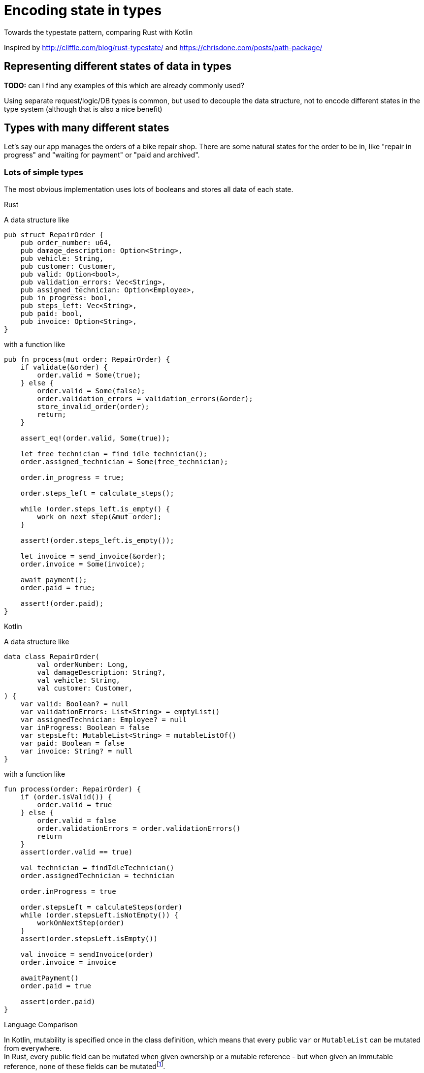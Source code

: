 = Encoding state in types
:source-highlighter: highlightjs
:highlightjs-languages: rust, kotlin

Towards the typestate pattern, comparing Rust with Kotlin

Inspired by http://cliffle.com/blog/rust-typestate/ and https://chrisdone.com/posts/path-package/

== Representing different states of data in types

*TODO:* can I find any examples of this which are already commonly used?

Using separate request/logic/DB types is common, but used to decouple the data structure, not to encode different states in the type system (although that is also a nice benefit)

== Types with many different states

Let's say our app manages the orders of a bike repair shop.
There are some natural states for the order to be in, like "repair in progress" and "waiting for payment" or "paid and archived".

=== Lots of simple types

The most obvious implementation uses lots of booleans and stores all data of each state.

.Rust

A data structure like

[source,rust]
----
pub struct RepairOrder {
    pub order_number: u64,
    pub damage_description: Option<String>,
    pub vehicle: String,
    pub customer: Customer,
    pub valid: Option<bool>,
    pub validation_errors: Vec<String>,
    pub assigned_technician: Option<Employee>,
    pub in_progress: bool,
    pub steps_left: Vec<String>,
    pub paid: bool,
    pub invoice: Option<String>,
}
----

with a function like

[source,rust]
----
pub fn process(mut order: RepairOrder) {
    if validate(&order) {
        order.valid = Some(true);
    } else {
        order.valid = Some(false);
        order.validation_errors = validation_errors(&order);
        store_invalid_order(order);
        return;
    }

    assert_eq!(order.valid, Some(true));

    let free_technician = find_idle_technician();
    order.assigned_technician = Some(free_technician);

    order.in_progress = true;

    order.steps_left = calculate_steps();

    while !order.steps_left.is_empty() {
        work_on_next_step(&mut order);
    }

    assert!(order.steps_left.is_empty());

    let invoice = send_invoice(&order);
    order.invoice = Some(invoice);

    await_payment();
    order.paid = true;

    assert!(order.paid);
}
----

.Kotlin

A data structure like

[source,kotlin]
----
data class RepairOrder(
        val orderNumber: Long,
        val damageDescription: String?,
        val vehicle: String,
        val customer: Customer,
) {
    var valid: Boolean? = null
    var validationErrors: List<String> = emptyList()
    var assignedTechnician: Employee? = null
    var inProgress: Boolean = false
    var stepsLeft: MutableList<String> = mutableListOf()
    var paid: Boolean = false
    var invoice: String? = null
}
----

with a function like

[source,kotlin]
----
fun process(order: RepairOrder) {
    if (order.isValid()) {
        order.valid = true
    } else {
        order.valid = false
        order.validationErrors = order.validationErrors()
        return
    }
    assert(order.valid == true)

    val technician = findIdleTechnician()
    order.assignedTechnician = technician

    order.inProgress = true

    order.stepsLeft = calculateSteps(order)
    while (order.stepsLeft.isNotEmpty()) {
        workOnNextStep(order)
    }
    assert(order.stepsLeft.isEmpty())

    val invoice = sendInvoice(order)
    order.invoice = invoice

    awaitPayment()
    order.paid = true

    assert(order.paid)
}
----

.Language Comparison


In Kotlin, mutability is specified once in the class definition, which means that every public `var` or `MutableList` can be mutated from everywhere. +
In Rust, every public field can be mutated when given ownership or a mutable reference - but when given an immutable reference, none of these fields can be mutatedfootnote:[Except when using https://doc.rust-lang.org/book/ch15-05-interior-mutability.html[interior mutability]].

In Kotlin, default values for fields can be specified at the declaration. In the above example, the fields with default values can't be set in the constructor while the other fields have to be set. +
In Rust, there is exactly one wayfootnote:[https://doc.rust-lang.org/book/ch05-01-defining-structs.html] to initialize a struct: set every field. The idiomatic way to set default fields while still taking mandatory fields is a `RepairOrder::new` functionfootnote:[https://doc.rust-lang.org/std/keyword.struct.html#instantiation], which takes the first four arguments and sets the other arguments itself.

.Pros/Cons of this approach

This approach has many weaknesses:

* it's not very obvious how many possible states there are
** One per boolean? 2^number_of_booleans?
* it is technically possible for the data to be in an invalid state (like `!valid && inProgress`).
** Is it correct that `inProgress` stays `true` when the work is done and the billing process starts?
* some fields only apply to some states (the `invoice` field only becomes relevant when the work is finished, but is always available)
* all this needs to be handled correctly by the application logic and tested -> higher risk of overlooking bugs

Pros:

* If all variable combinations are actually used, this is the easiest implementation.
* If I know what data exists, but not really what states will realistically exist, I would probably start with this kind of implementation.

=== State as enums

Representing states with enums would make it more obvious how many states there really are, which was not very obvious in the first version. Let's enumerate them here:

|===
|State |Associated Data |Comment

|New |- |-
|Valid |- |-
|Invalid |validationErrors |Process will be aborted in this case
|InProgress |assignedTechnician, stepsLeft |-
|WorkDone |- |This state is not really required, InProgress can continue to WaitingForPayment immediately
|WaitingForPayment |Invoice |-
|Paid |Invoice |Order is archived now
|===

.Rust

A data structure like the following can encode the state:

[source,rust]
---
pub struct RepairOrder {
    pub order_number: u64,
    pub damage_description: Option<String>,
    pub vehicle: String,
    pub customer: Customer,
    pub state: OrderState
    pub validation_errors: Vec<String>,
    pub assigned_technician: Option<Employee>,
    pub steps_left: Vec<String>,
    pub invoice: Option<String>,
}
pub enum OrderState {
    New, Valid, Invalid, InProgress, WorkDone, WaitingForPayment, Paid
}
---

and, using C-style enums, would be directly translatable to Java and Kotlin.

But we would like to also solve the issue that several fields are only relevant in some states.
To do this, we can move those fields from `RepairOrder` into the relevant states.

[source,rust]
---
pub struct RepairOrder {
    pub order_number: u64,
    pub damage_description: Option<String>,
    pub vehicle: String,
    pub customer: Customer,
    pub state: OrderState
}
pub enum OrderState {
    New,
    Valid,
    Invalid { validation_errors: Vec<String> },
    InProgress {
        assigned_technician: Employee,
        steps_left: Vec<String>
    },
    WorkDone,
    WaitingForPayment { invoice: String },
    Paid { invoice: String }
}
---

Ah, looks cleaner already.

The same thing can be done in Kotlin with https://kotlinlang.org/docs/reference/sealed-classes.html[sealed classes]:

[source,kotlin]
---
data class RepairOrder(
        val orderNumber: Long,
        val damageDescription: String?,
        val vehicle: String,
        val customer: Customer,
        var state: State = State.New,
)
sealed class State {
    object New : State()
    object Valid : State()
    class Invalid(val validationErrors: List<String>) : State()
    class InProgress(val assignedTechnician: Employee, val stepsLeft: MutableList<String>) : State()
    object WorkDone : State()
    class WaitingForPayment(val invoice: String) : State()
    class Paid(val invoice: String) : State()
}
---

The function implementation doesn't change a whole lot. Many steps become more descriptive, unpacking the state-specific fields becomes a bit more verbose though.
TODO do I want to show the implementations here?

.Language Comparison

Fieldless subtypes of a sealed class in Kotlin are more verbose than fieldless enum values in Rust.

Casting/handling unknown instance type is easier in Kotlin than having methods that assume one enum value being set in Rust. TODO

== DEPRECATED PART FROM HERE

.Grouping 

When a type has many states, you won't want to duplicate it for each state:

* DbUser
* NewUser
* ValidatedNewUser
* MergedUser
* can you think of more?

if only to not write the same user fields n times.
One way to deduplicate this would be to keep all common fields in one type and embed this type in all the variants:

```rust
struct CommonUserFields {
    name: Option<UserName>,
    birthday: Option<Birthday>,
    email: Email,
    preferences: Preferences,
    ...
}

struct DbUser {
    id: RowId,
    fields: CommonUserFields,
}

struct NewUser {
    referral_token: Option<ReferralToken>,
    fields: CommonUserFields,
}

struct ValidatedNewUser {
    fields: CommonUserFields,
}
```

This is still a bit verbose, but less so than duplicating all the fields.

Another way to express this is often called the typestate pattern.

== Different user states using the typestate pattern

```rust
struct User<S> {
    name: Option<UserName,
    birthday: Option<Birthday>,
    email: Email,
    preferences: Preferences,
    state: S,
}

struct Db {
    id: RowId
}
// the same type names can be used via type aliases:
type DbUser = User<Db>;
// or not
fn storeUser(User<Validated>) -> Result<User<Db>, DbError> { todo!() }

struct New(Option<ReferralToken);
type NewUser = User<New>;
fn create_user(new_user: NewUser) -> Result<DbUser, CreateUserError> { todo!() }
```

== An example of the typestate pattern

It basically consists of expressing some state of the type with a type variable.
Compare:

```rust
enum TrafficLightColor {
    Red,
    Yellow,
    Green,
}
struct TrafficLights {
    color: TrafficLightColor,
}
impl TrafficLights {
    fn color(&self) -> TrafficLightColor { &self.color }
    fn is_red(&self) -> bool { self.color == TrafficLightColor::Red }
    fn is_yellow(&self) -> bool { self.color == TrafficLightColor::Yellow }
    fn is_green(&self) -> bool { self.color == TrafficLightColor::Green }
    fn turn_red(&mut self) {
        if self.is_yellow() {
            self.color = TrafficLightColor::Red
        } else {
            panic!("this should really return a Result<(), SomeError>!")
        }
    }
    // turn_yellow and turn_green is left as an exercise to the reader
}
```

with

```rust
// the colors are not namespaced here.
// if that's important, the names of the structs can be changed
// or the struct definitions can be moved into a `mod traffic_light_colors {}`
struct Red;
struct Yellow;
struct Green;
struct TrafficLights<C> {
    color: C,
}
impl TrafficLights<Yellow> {
    fn turn_red(self) -> TrafficLights<Red> {
        Self { color: Red }
    }
}
```

some differences in the API are necessary here.
It's no longer possible to mutate a yellow traffic light into a red traffic light, so the mutable API is no longer possible.
The first TrafficLights version could have also offered the functional API `fn turn_red(self) -> Self`, so here the version that uses the typestate pattern has less available options.
On the other hand, the turn_red function is now infallible as it can only be called with traffic lights that are in the correct state.

Another difference is that checking the current color of a traffic light whose state is unknown looks completely different.
In the initial version, writing `fn is_red<T>(tl: &TrafficLights<T>) -> bool` is actually not possible is it would require runtime reflection, which doesn't exist in rust (FIXME is this a correct description of the problem?)

cool bear style aside: what would the language need to offer to implement `fn is_red<T>(color: &T) -> bool`?

If I need to handle values in an unknown state but still want to use the typestate pattern, some additional machinery is required.
TODO do I want to show this?
